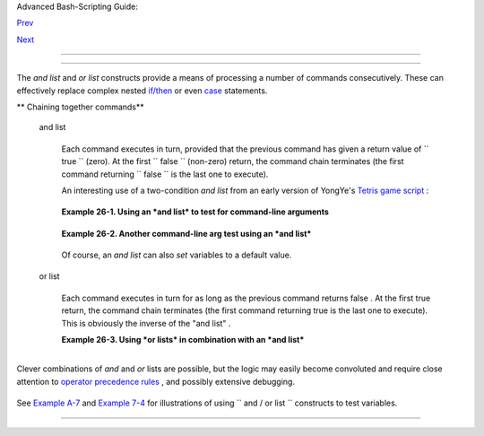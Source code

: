 .. raw:: html

   <div class="NAVHEADER">

.. raw:: html

   <table border="0" cellpadding="0" cellspacing="0" summary="Header navigation table" width="100%">

.. raw:: html

   <tr>

.. raw:: html

   <th align="center" colspan="3">

Advanced Bash-Scripting Guide:

.. raw:: html

   </th>

.. raw:: html

   </tr>

.. raw:: html

   <tr>

.. raw:: html

   <td align="left" valign="bottom" width="10%">

`Prev <aliases.html>`__

.. raw:: html

   </td>

.. raw:: html

   <td align="center" valign="bottom" width="80%">

.. raw:: html

   </td>

.. raw:: html

   <td align="right" valign="bottom" width="10%">

`Next <arrays.html>`__

.. raw:: html

   </td>

.. raw:: html

   </tr>

.. raw:: html

   </table>

--------------

.. raw:: html

   </div>

.. raw:: html

   <div class="CHAPTER">

  Chapter 26. List Constructs
============================

The *and list* and *or list* constructs provide a means of processing a
number of commands consecutively. These can effectively replace complex
nested `if/then <testconstructs.html#TESTCONSTRUCTS1>`__ or even
`case <testbranch.html#CASEESAC1>`__ statements.

.. raw:: html

   <div class="VARIABLELIST">

** Chaining together commands**

 and list
    +--------------------------+--------------------------+--------------------------+
    | .. code:: PROGRAMLISTING |
    |                          |
    |     command-1 && command |
    | -2 && command-3 && ... c |
    | ommand-n                 |
                              
    +--------------------------+--------------------------+--------------------------+

    Each command executes in turn, provided that the previous command
    has given a return value of ``                 true               ``
    (zero). At the first ``                 false               ``
    (non-zero) return, the command chain terminates (the first command
    returning ``                 false               `` is the last one
    to execute).

    An interesting use of a two-condition *and list* from an early
    version of YongYe's `Tetris game
    script <http://bash.deta.in/Tetris_Game.sh>`__ :

    +--------------------------+--------------------------+--------------------------+
    | .. code:: PROGRAMLISTING |
    |                          |
    |     equation()           |
    |                          |
    |     {  # core algorithm  |
    | used for doubling and ha |
    | lving the coordinates    |
    |        [[ ${cdx} ]] && ( |
    | (y=cy+(ccy-cdy)${2}2))   |
    |        eval ${1}+=\"${x} |
    |  ${y} \"                 |
    |     }                    |
                              
    +--------------------------+--------------------------+--------------------------+

    .. raw:: html

       <div class="EXAMPLE">

    **Example 26-1. Using an *and list* to test for command-line
    arguments**

    +--------------------------+--------------------------+--------------------------+
    | .. code:: PROGRAMLISTING |
    |                          |
    |     #!/bin/bash          |
    |     # and list           |
    |                          |
    |     if [ ! -z "$1" ] &&  |
    | echo "Argument #1 = $1"  |
    | && [ ! -z "$2" ] && \    |
    |     #                ^^  |
    |                          |
    | ^^               ^^      |
    |     echo "Argument #2 =  |
    | $2"                      |
    |     then                 |
    |       echo "At least 2 a |
    | rguments passed to scrip |
    | t."                      |
    |       # All the chained  |
    | commands return true.    |
    |     else                 |
    |       echo "Fewer than 2 |
    |  arguments passed to scr |
    | ipt."                    |
    |       # At least one of  |
    | the chained commands ret |
    | urns false.              |
    |     fi                   |
    |     # Note that "if [ !  |
    | -z $1 ]" works, but its  |
    | alleged equivalent,      |
    |     #   "if [ -n $1 ]" d |
    | oes not.                 |
    |     #     However, quoti |
    | ng fixes this.           |
    |     #  if "[ -n "$1" ]"  |
    | works.                   |
    |     #           ^  ^     |
    | Careful!                 |
    |     # It is always best  |
    | to QUOTE the variables b |
    | eing tested.             |
    |                          |
    |                          |
    |     # This accomplishes  |
    | the same thing, using "p |
    | ure" if/then statements. |
    |     if [ ! -z "$1" ]     |
    |     then                 |
    |       echo "Argument #1  |
    | = $1"                    |
    |     fi                   |
    |     if [ ! -z "$2" ]     |
    |     then                 |
    |       echo "Argument #2  |
    | = $2"                    |
    |       echo "At least 2 a |
    | rguments passed to scrip |
    | t."                      |
    |     else                 |
    |       echo "Fewer than 2 |
    |  arguments passed to scr |
    | ipt."                    |
    |     fi                   |
    |     # It's longer and mo |
    | re ponderous than using  |
    | an "and list".           |
    |                          |
    |                          |
    |     exit $?              |
                              
    +--------------------------+--------------------------+--------------------------+

    .. raw:: html

       </div>

    .. raw:: html

       <div class="EXAMPLE">

    **Example 26-2. Another command-line arg test using an *and list***

    +--------------------------+--------------------------+--------------------------+
    | .. code:: PROGRAMLISTING |
    |                          |
    |     #!/bin/bash          |
    |                          |
    |     ARGS=1        # Numb |
    | er of arguments expected |
    | .                        |
    |     E_BADARGS=85  # Exit |
    |  value if incorrect numb |
    | er of args passed.       |
    |                          |
    |     test $# -ne $ARGS && |
    |  \                       |
    |     #    ^^^^^^^^^^^^ co |
    | ndition #1               |
    |     echo "Usage: `basena |
    | me $0` $ARGS argument(s) |
    | " && exit $E_BADARGS     |
    |     #                    |
    |                          |
    |   ^^                     |
    |     #  If condition #1 t |
    | ests true (wrong number  |
    | of args passed to script |
    | ),                       |
    |     #+ then the rest of  |
    | the line executes, and s |
    | cript terminates.        |
    |                          |
    |     # Line below execute |
    | s only if the above test |
    |  fails.                  |
    |     echo "Correct number |
    |  of arguments passed to  |
    | this script."            |
    |                          |
    |     exit 0               |
    |                          |
    |     # To check exit valu |
    | e, do a "echo $?" after  |
    | script termination.      |
                              
    +--------------------------+--------------------------+--------------------------+

    .. raw:: html

       </div>

    Of course, an *and list* can also *set* variables to a default
    value.

    +--------------------------+--------------------------+--------------------------+
    | .. code:: PROGRAMLISTING |
    |                          |
    |     arg1=$@ && [ -z "$ar |
    | g1" ] && arg1=DEFAULT    |
    |                          |
    |                   # Set  |
    | $arg1 to command-line ar |
    | guments, if any.         |
    |                   # But  |
    | . . . set to DEFAULT if  |
    | not specified on command |
    | -line.                   |
                              
    +--------------------------+--------------------------+--------------------------+

 or list
    +--------------------------+--------------------------+--------------------------+
    | .. code:: PROGRAMLISTING |
    |                          |
    |     command-1 || command |
    | -2 || command-3 || ... c |
    | ommand-n                 |
                              
    +--------------------------+--------------------------+--------------------------+

    Each command executes in turn for as long as the previous command
    returns false . At the first true return, the command chain
    terminates (the first command returning true is the last one to
    execute). This is obviously the inverse of the "and list" .

    .. raw:: html

       <div class="EXAMPLE">

    **Example 26-3. Using *or lists* in combination with an *and list***

    +--------------------------+--------------------------+--------------------------+
    | .. code:: PROGRAMLISTING |
    |                          |
    |     #!/bin/bash          |
    |                          |
    |     #  delete.sh, a not- |
    | so-cunning file deletion |
    |  utility.                |
    |     #  Usage: delete fil |
    | ename                    |
    |                          |
    |     E_BADARGS=85         |
    |                          |
    |     if [ -z "$1" ]       |
    |     then                 |
    |       echo "Usage: `base |
    | name $0` filename"       |
    |       exit $E_BADARGS  # |
    |  No arg? Bail out.       |
    |     else                 |
    |       file=$1          # |
    |  Set filename.           |
    |     fi                   |
    |                          |
    |                          |
    |     [ ! -f "$file" ] &&  |
    | echo "File \"$file\" not |
    |  found. \                |
    |     Cowardly refusing to |
    |  delete a nonexistent fi |
    | le."                     |
    |     # AND LIST, to give  |
    | error message if file no |
    | t present.               |
    |     # Note echo message  |
    | continuing on to a secon |
    | d line after an escape.  |
    |                          |
    |     [ ! -f "$file" ] ||  |
    | (rm -f $file; echo "File |
    |  \"$file\" deleted.")    |
    |     # OR LIST, to delete |
    |  file if present.        |
    |                          |
    |     # Note logic inversi |
    | on above.                |
    |     # AND LIST executes  |
    | on true, OR LIST on fals |
    | e.                       |
    |                          |
    |     exit $?              |
                              
    +--------------------------+--------------------------+--------------------------+

    .. raw:: html

       </div>

    .. raw:: html

       <div class="CAUTION">

    +--------------------------------------+--------------------------------------+
    | |Caution|                            |
    | If the first command in an *or list* |
    | returns true , it                    |
    | ``                           will    |
    |                       ``             |
    | execute.                             |
    +--------------------------------------+--------------------------------------+

    .. raw:: html

       </div>

.. raw:: html

   </div>

+--------------------------+--------------------------+--------------------------+
| .. code:: PROGRAMLISTING |
|                          |
|     # ==> The following  |
| snippets from the /etc/r |
| c.d/init.d/single        |
|     #+==> script by Miqu |
| el van Smoorenburg       |
|     #+==> illustrate use |
|  of "and" and "or" lists |
| .                        |
|     # ==> "Arrowed" comm |
| ents added by document a |
| uthor.                   |
|                          |
|     [ -x /usr/bin/clear  |
| ] && /usr/bin/clear      |
|       # ==> If /usr/bin/ |
| clear exists, then invok |
| e it.                    |
|       # ==> Checking for |
|  the existence of a comm |
| and before calling it    |
|       #+==> avoids error |
|  messages and other awkw |
| ard consequences.        |
|                          |
|       # ==> . . .        |
|                          |
|     # If they want to ru |
| n something in single us |
| er mode, might as well r |
| un it...                 |
|     for i in /etc/rc1.d/ |
| S[0-9][0-9]* ; do        |
|             # Check if t |
| he script is there.      |
|             [ -x "$i" ]  |
| || continue              |
|       # ==> If correspon |
| ding file in $PWD *not*  |
| found,                   |
|       #+==> then "contin |
| ue" by jumping to the to |
| p of the loop.           |
|                          |
|             # Reject bac |
| kup files and files gene |
| rated by rpm.            |
|             case "$1" in |
|                     *.rp |
| msave|*.rpmorig|*.rpmnew |
| |*~|*.orig)              |
|                          |
|     continue;;           |
|             esac         |
|             [ "$i" = "/e |
| tc/rc1.d/S00single" ] && |
|  continue                |
|       # ==> Set script n |
| ame, but don't execute i |
| t yet.                   |
|             $i start     |
|     done                 |
|                          |
|       # ==> . . .        |
                          
+--------------------------+--------------------------+--------------------------+

.. raw:: html

   <div class="IMPORTANT">

+--------------------------------------+--------------------------------------+
| |Important|                          |
| The `exit                            |
| status <exit-status.html#EXITSTATUSR |
| EF>`__                               |
| of an                                |
| ``                     and list      |
|               ``                     |
| or an                                |
| ``                     or list       |
|              ``                      |
| is the exit status of the last       |
| command executed.                    |
+--------------------------------------+--------------------------------------+

.. raw:: html

   </div>

Clever combinations of *and* and *or* lists are possible, but the logic
may easily become convoluted and require close attention to `operator
precedence rules <opprecedence.html#OPPRECEDENCE1>`__ , and possibly
extensive debugging.

+--------------------------+--------------------------+--------------------------+
| .. code:: PROGRAMLISTING |
|                          |
|     false && true || ech |
| o false         # false  |
|                          |
|     # Same result as     |
|     ( false && true ) || |
|  echo false     # false  |
|     # But NOT            |
|     false && ( true || e |
| cho false )     # (nothi |
| ng echoed)               |
|                          |
|     #  Note left-to-righ |
| t grouping and evaluatio |
| n of statements.         |
|                          |
|     #  It's usually best |
|  to avoid such complexit |
| ies.                     |
|                          |
|     #  Thanks, S.C.      |
                          
+--------------------------+--------------------------+--------------------------+

See `Example A-7 <contributed-scripts.html#DAYSBETWEEN>`__ and `Example
7-4 <fto.html#BROKENLINK>`__ for illustrations of using
``             and     / or list           `` constructs to test
variables.

.. raw:: html

   </div>

.. raw:: html

   <div class="NAVFOOTER">

--------------

+--------------------------+--------------------------+--------------------------+
| `Prev <aliases.html>`__  | Aliases                  |
| `Home <index.html>`__    | `Up <part5.html>`__      |
| `Next <arrays.html>`__   | Arrays                   |
+--------------------------+--------------------------+--------------------------+

.. raw:: html

   </div>

.. |Caution| image:: ../images/caution.gif
.. |Important| image:: ../images/important.gif

